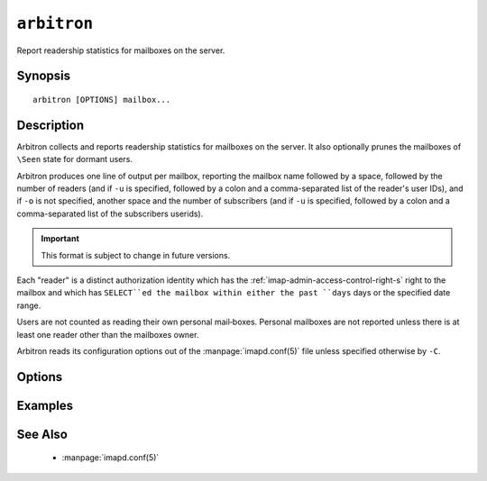 .. _imap-admin-commands-arbitron:

============
``arbitron``
============

Report readership statistics for mailboxes on the server.

Synopsis
========

.. parsed-literal::

    arbitron [OPTIONS] mailbox...

Description
===========

Arbitron collects and reports readership statistics for mailboxes on the
server. It also optionally prunes the mailboxes of ``\Seen`` state for
dormant users.

Arbitron produces one line of output per mailbox, reporting the mailbox
name followed by a space, followed by the number of readers (and if
``-u`` is specified, followed by a colon and a comma-separated list of
the reader's user IDs), and if ``-o`` is not specified, another space
and the number of subscribers (and if ``-u`` is specified, followed by a
colon and a comma-separated list of the subscribers userids).

.. IMPORTANT::

    This format is subject to change in future versions.

Each "reader" is a distinct authorization identity which has the
:ref:`imap-admin-access-control-right-s` right to the mailbox and which
has ``SELECT``ed the mailbox within either the past ``days`` days or
the specified date range.

Users are not counted as reading their own personal mail‐boxes. Personal
mailboxes are not reported unless there is at least one reader other
than the mailboxes owner.

Arbitron reads its configuration options out of the
:manpage:`imapd.conf(5)` file unless specified otherwise by ``-C``.

Options
=======

.. program:: arbitron

.. option:: -C config-file

    |cli-dash-c-text|

.. option:: -o

    Report "the old way" -- not including subscribers.

.. option:: -l

    Enable long reporting.

.. option:: -d days

    Count as a reader an authorization identity which has used the
    mailbox within the past ``days`` days.

.. option:: -D mmddyyyy[:mmddyyyy]

    Count as a reader an authorization identity which has used the
    mailbox within the given date range.

    The start date and optionally the end date are specified as 2-digit
    month of the year, 2-digit day of the month, and 4-digit year.

    If the end date is not specified, the current system time will be
    used as the end time.

    .. NOTE::

        Please note that the date notation is very American.

.. option:: -p months

    Prune ``\Seen`` state for users who have not used the mailbox within
    the past ``months`` months. The default is infinity.

Examples
========

See Also
========

    *   :manpage:`imapd.conf(5)`
